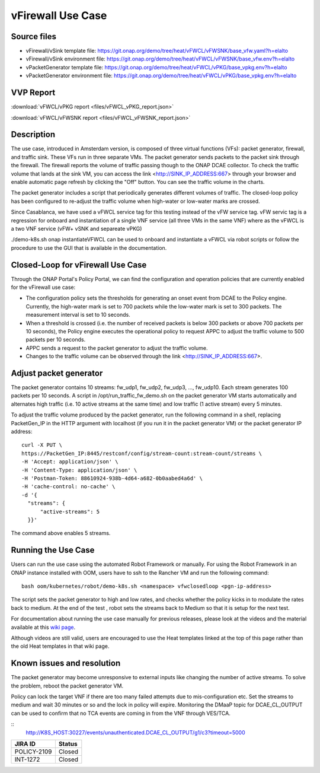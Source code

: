 .. _docs_vfw:

vFirewall Use Case
------------------

Source files
~~~~~~~~~~~~

- vFirewall/vSink template file: https://git.onap.org/demo/tree/heat/vFWCL/vFWSNK/base_vfw.yaml?h=elalto
- vFirewall/vSink environment file: https://git.onap.org/demo/tree/heat/vFWCL/vFWSNK/base_vfw.env?h=elalto

- vPacketGenerator template file: https://git.onap.org/demo/tree/heat/vFWCL/vPKG/base_vpkg.env?h=elalto
- vPacketGenerator environment file: https://git.onap.org/demo/tree/heat/vFWCL/vPKG/base_vpkg.env?h=elalto

VVP Report
~~~~~~~~~~

:download:`vFWCL/vPKG report <files/vFWCL_vPKG_report.json>`

:download:`vFWCL/vFWSNK report <files/vFWCL_vFWSNK_report.json>`

Description
~~~~~~~~~~~

The use case, introduced in Amsterdam version, is composed of three virtual
functions (VFs): packet generator, firewall, and traffic sink.
These VFs run in three separate VMs. The packet generator sends packets to the
packet sink through the firewall.
The firewall reports the volume of traffic passing though to the ONAP DCAE
collector. To check the traffic volume that lands at the sink VM, you can access
the link <http://SINK_IP_ADDRESS:667> through your browser and enable automatic page
refresh by clicking the "Off" button. You can see the traffic volume in the charts.

The packet generator includes a script that periodically generates different
volumes of traffic. The closed-loop policy has been configured to re-adjust the
traffic volume when high-water or low-water marks are crossed.

Since Casablanca, we have used a vFWCL service tag for this testing instead of
the vFW service tag. vFW servic tag is a regression for onboard and
instantiation of a single VNF service (all three VMs in the same VNF) where as the
vFWCL is a two VNF service (vFW+ vSNK and separeate vPKG)

./demo-k8s.sh onap instantiateVFWCL can be used to onboard and instantiate a
vFWCL via robot scripts or follow the procedure to use the GUI that is available
in the documentation.


Closed-Loop for vFirewall Use Case
~~~~~~~~~~~~~~~~~~~~~~~~~~~~~~~~~~

Through the ONAP Portal's Policy Portal, we can find the configuration and
operation policies that are currently enabled for the vFirewall use case:

- The configuration policy sets the thresholds for generating an onset event
  from DCAE to the Policy engine. Currently, the high-water mark is set to 700
  packets while the low-water mark is set to 300 packets.
  The measurement interval is set to 10 seconds.
- When a threshold is crossed (i.e. the number of received packets is below 300
  packets or above 700 packets per 10 seconds), the Policy engine executes the
  operational policy to request APPC to adjust the traffic volume to 500 packets
  per 10 seconds.
- APPC sends a request to the packet generator to adjust the traffic volume.
- Changes to the traffic volume can be observed through the link <http://SINK_IP_ADDRESS:667>.


Adjust packet generator
~~~~~~~~~~~~~~~~~~~~~~~

The packet generator contains 10 streams: fw_udp1, fw_udp2, fw_udp3, ..., fw_udp10.
Each stream generates 100 packets per 10 seconds.
A script in /opt/run_traffic_fw_demo.sh on the packet generator VM starts
automatically and alternates high traffic (i.e. 10 active streams at the same
time) and low traffic (1 active stream) every 5 minutes.

To adjust the traffic volume produced by the packet generator, run the following
command in a shell, replacing PacketGen_IP in the HTTP argument with localhost
(if you run it in the packet generator VM) or the packet generator IP address:

::

  curl -X PUT \
  https://PacketGen_IP:8445/restconf/config/stream-count:stream-count/streams \
  -H 'Accept: application/json' \
  -H 'Content-Type: application/json' \
  -H 'Postman-Token: 88610924-938b-4d64-a682-0b0aabed4a6d' \
  -H 'cache-control: no-cache' \
  -d '{
    "streams": {
        "active-streams": 5
    }}'


The command above enables 5 streams.

Running the Use Case
~~~~~~~~~~~~~~~~~~~~

Users can run the use case using the automated Robot Framework or manually.
For using the Robot Framework in an ONAP instance installed with OOM, users have
to ssh to the Rancher VM and run the following command:

::

  bash oom/kubernetes/robot/demo-k8s.sh <namespace> vfwclosedloop <pgn-ip-address>

The script sets the packet generator to high and low rates, and checks whether
the policy kicks in to modulate the rates back to medium.
At the end of the test , robot sets the streams back to Medium so that it is
setup for the next test.

For documentation about running the use case manually for previous releases,
please look at the videos and the material available at this `wiki page`__.

__ https://wiki.onap.org/display/DW/Running+the+ONAP+Demos

Although videos are still valid, users are encouraged to use the Heat templates
linked at the top of this page rather than the old Heat templates in that wiki page.

Known issues and resolution
~~~~~~~~~~~~~~~~~~~~~~~~~~~

The packet generator may become unresponsive to external inputs like changing
the number of active streams.
To solve the problem, reboot the packet generator VM.

Policy can lock the target VNF if there are too many failed attempts due to
mis-configuration etc.
Set the streams to medium and wait 30 minutes or so and the lock in policy will
expire. Monitoring the DMaaP topic for DCAE_CL_OUTPUT can be used to confirm
that no TCA events are coming in from the VNF through VES/TCA.

::
   http://K8S_HOST:30227/events/unauthenticated.DCAE_CL_OUTPUT/g1/c3?timeout=5000

+-------------+------------+
| JIRA ID     | Status     |
+=============+============+
| POLICY-2109 | Closed     |
+-------------+------------+
| INT-1272    | Closed     |
+-------------+------------+
